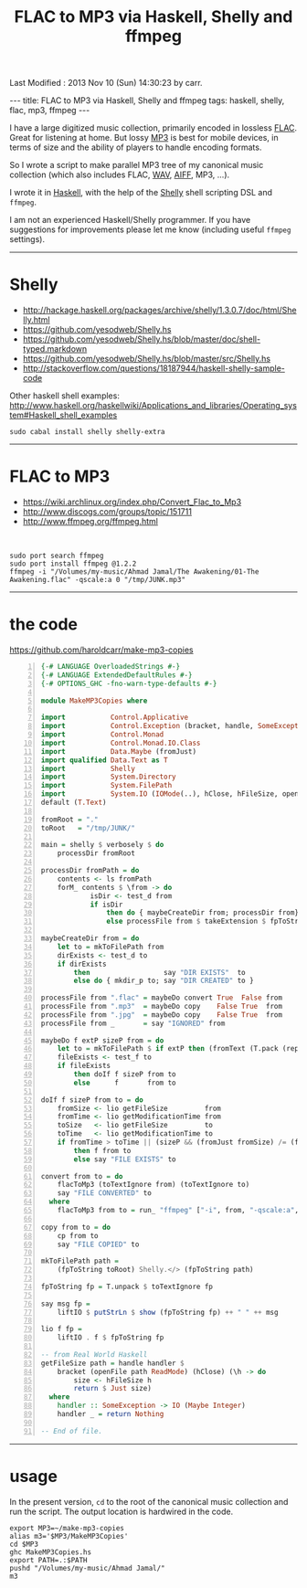 #+TITLE:       FLAC to MP3 via Haskell, Shelly and ffmpeg
#+AUTHOR:      Harold Carr
#+DESCRIPTION: FLAC to MP3 via Haskell, Shelly and ffmpeg
#+PROPERTY:    tangle MakeMP3Copies.hs
#+OPTIONS:     num:nil toc:t
#+OPTIONS:     skip:nil author:nil email:nil creator:nil timestamp:nil
#+INFOJS_OPT:  view:nil toc:t ltoc:t mouse:underline buttons:0 path:http://orgmode.org/org-info.js

# Created       : 2013 Sep 09 (Mon) 17:41:15 by carr.
Last Modified : 2013 Nov 10 (Sun) 14:30:23 by carr.

#+BEGIN_HTML
---
title: FLAC to MP3 via Haskell, Shelly and ffmpeg
tags: haskell, shelly, flac, mp3, ffmpeg
---
#+END_HTML

I have a large digitized music collection, primarily encoded in
lossless [[http://en.wikipedia.org/wiki/FLAC][FLAC]].  Great for listening at home.  But lossy [[http://en.wikipedia.org/wiki/MP3][MP3]] is best
for mobile devices, in terms of size and the ability of players to
handle encoding formats.

So I wrote a script to make parallel MP3 tree of my canonical music
collection (which also includes FLAC, [[http://en.wikipedia.org/wiki/WAV][WAV]], [[http://en.wikipedia.org/wiki/Audio_Interchange_File_Format][AIFF]], MP3, ...).

I wrote it in [[http://www.haskell.org/][Haskell]], with the help of the [[https://github.com/yesodweb/Shelly.hs][Shelly]] shell scripting DSL and =ffmpeg=.

#+BEGIN_HTML
<!-- MORE -->
#+END_HTML

I am not an experienced Haskell/Shelly programmer.  If you have
suggestions for improvements please let me know (including useful
=ffmpeg= settings).

------------------------------------------------------------------------------
* Shelly

- [[http://hackage.haskell.org/packages/archive/shelly/1.3.0.7/doc/html/Shelly.html]]
- [[https://github.com/yesodweb/Shelly.hs]]
- [[https://github.com/yesodweb/Shelly.hs/blob/master/doc/shell-typed.markdown]]
- [[https://github.com/yesodweb/Shelly.hs/blob/master/src/Shelly.hs]]
- http://stackoverflow.com/questions/18187944/haskell-shelly-sample-code

Other haskell shell examples: [[http://www.haskell.org/haskellwiki/Applications_and_libraries/Operating_system#Haskell_shell_examples]]

#+BEGIN_EXAMPLE
sudo cabal install shelly shelly-extra
#+END_EXAMPLE

------------------------------------------------------------------------------
* FLAC to MP3

- [[https://wiki.archlinux.org/index.php/Convert_Flac_to_Mp3]]
- [[http://www.discogs.com/groups/topic/151711]]
- [[http://www.ffmpeg.org/ffmpeg.html]]

@@html:&nbsp;@@
#+BEGIN_EXAMPLE
sudo port search ffmpeg
sudo port install ffmpeg @1.2.2
ffmpeg -i "/Volumes/my-music/Ahmad Jamal/The Awakening/01-The Awakening.flac" -qscale:a 0 "/tmp/JUNK.mp3"
#+END_EXAMPLE

------------------------------------------------------------------------------
* the code

[[https://github.com/haroldcarr/make-mp3-copies]]

#+BEGIN_SRC haskell -n
{-# LANGUAGE OverloadedStrings #-}
{-# LANGUAGE ExtendedDefaultRules #-}
{-# OPTIONS_GHC -fno-warn-type-defaults #-}

module MakeMP3Copies where

import           Control.Applicative
import           Control.Exception (bracket, handle, SomeException)
import           Control.Monad
import           Control.Monad.IO.Class
import           Data.Maybe (fromJust)
import qualified Data.Text as T
import           Shelly
import           System.Directory
import           System.FilePath
import           System.IO (IOMode(..), hClose, hFileSize, openFile)
default (T.Text)

fromRoot = "."
toRoot   = "/tmp/JUNK/"

main = shelly $ verbosely $ do
    processDir fromRoot

processDir fromPath = do
    contents <- ls fromPath
    forM_ contents $ \from -> do
            isDir <- test_d from
            if isDir
                then do { maybeCreateDir from; processDir from}
                else processFile from $ takeExtension $ fpToString from

maybeCreateDir from = do
    let to = mkToFilePath from
    dirExists <- test_d to
    if dirExists
        then                  say "DIR EXISTS"  to
        else do { mkdir_p to; say "DIR CREATED" to }

processFile from ".flac" = maybeDo convert True  False from
processFile from ".mp3"  = maybeDo copy    False True  from
processFile from ".jpg"  = maybeDo copy    False True  from
processFile from _       = say "IGNORED" from

maybeDo f extP sizeP from = do
    let to = mkToFilePath $ if extP then (fromText (T.pack (replaceExtension (fpToString from) ".mp3"))) else from
    fileExists <- test_f to
    if fileExists
        then doIf f sizeP from to
        else      f       from to

doIf f sizeP from to = do
    fromSize <- lio getFileSize         from
    fromTime <- lio getModificationTime from
    toSize   <- lio getFileSize         to
    toTime   <- lio getModificationTime to
    if fromTime > toTime || (sizeP && (fromJust fromSize) /= (fromJust toSize))
        then f from to
        else say "FILE EXISTS" to

convert from to = do
    flacToMp3 (toTextIgnore from) (toTextIgnore to)
    say "FILE CONVERTED" to
  where
    flacToMp3 from to = run_ "ffmpeg" ["-i", from, "-qscale:a", "0", to]

copy from to = do
    cp from to
    say "FILE COPIED" to

mkToFilePath path =
    (fpToString toRoot) Shelly.</> (fpToString path)

fpToString fp = T.unpack $ toTextIgnore fp

say msg fp =
    liftIO $ putStrLn $ show (fpToString fp) ++ " " ++ msg

lio f fp =
    liftIO . f $ fpToString fp

-- from Real World Haskell
getFileSize path = handle handler $
    bracket (openFile path ReadMode) (hClose) (\h -> do
        size <- hFileSize h
        return $ Just size)
  where
    handler :: SomeException -> IO (Maybe Integer)
    handler _ = return Nothing

-- End of file.
#+END_SRC

------------------------------------------------------------------------------
* usage

In the present version, =cd= to the root of the canonical music collection and run the script.
The output location is hardwired in the code.

#+BEGIN_EXAMPLE
export MP3=~/make-mp3-copies
alias m3='$MP3/MakeMP3Copies'
cd $MP3
ghc MakeMP3Copies.hs
export PATH=.:$PATH
pushd "/Volumes/my-music/Ahmad Jamal/"
m3
#+END_EXAMPLE

